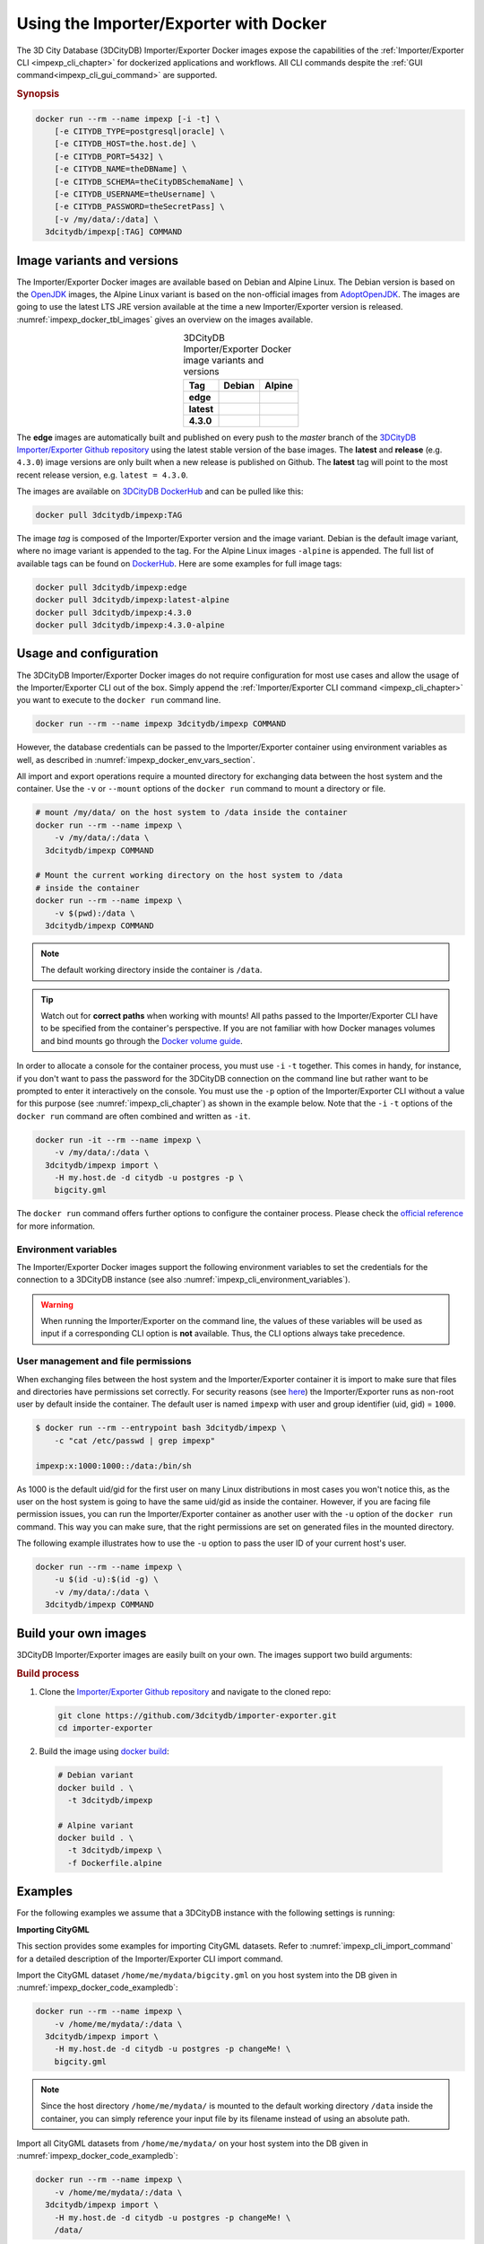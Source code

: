 .. _impexp_docker_chapter:

###############################################################################
Using the Importer/Exporter with Docker
###############################################################################
The 3D City Database (3DCityDB) Importer/Exporter Docker images expose the
capabilities of the :ref:`Importer/Exporter CLI <impexp_cli_chapter>` for
dockerized applications and workflows. All CLI commands despite the
:ref:`GUI command<impexp_cli_gui_command>` are supported.

.. rubric:: Synopsis

.. code-block:: bash
  :name: impexp_docker_code_synopsis

  docker run --rm --name impexp [-i -t] \
      [-e CITYDB_TYPE=postgresql|oracle] \
      [-e CITYDB_HOST=the.host.de] \
      [-e CITYDB_PORT=5432] \
      [-e CITYDB_NAME=theDBName] \
      [-e CITYDB_SCHEMA=theCityDBSchemaName] \
      [-e CITYDB_USERNAME=theUsername] \
      [-e CITYDB_PASSWORD=theSecretPass] \
      [-v /my/data/:/data] \
    3dcitydb/impexp[:TAG] COMMAND

*******************************************************************************
Image variants and versions
*******************************************************************************
The Importer/Exporter Docker images are available based on Debian and Alpine
Linux. The Debian version is based on the `OpenJDK <https://hub.docker.com/_
/openjdk>`_ images, the Alpine Linux variant is based on the non-official images
from `AdoptOpenJDK <https://hub.docker.com/r/adoptopenjdk/openjdk11/>`_.
The images are going to use the latest LTS JRE version available at the time a new
Importer/Exporter version is released. :numref:`impexp_docker_tbl_images` gives
an overview on the images available.

.. list-table:: 3DCityDB Importer/Exporter Docker image variants and versions
  :widths: auto
  :header-rows: 1
  :stub-columns: 1
  :align: center
  :name: impexp_docker_tbl_images

  * - Tag
    - Debian
    - Alpine
  * - edge
    - |deb-build-edge| |deb-size-edge|
    - |alp-build-edge| |alp-size-edge|
  * - latest
    - |deb-size-latest|
    - |alp-size-latest|
  * - 4.3.0
    - |deb-size-v4.3.0|
    - |alp-size-v4.3.0|

The **edge** images are automatically built and published on every push to the
*master* branch of the `3DCityDB Importer/Exporter Github repository <https://
github.com/3dcitydb/importer-exporter>`_
using the latest stable version of the base images.
The **latest** and **release** (e.g. ``4.3.0``) image versions  are only built
when a new release is published on Github. The **latest** tag will point to
the most recent release version, e.g. ``latest = 4.3.0``.

The images are available on `3DCityDB DockerHub <https://hub.docker.com/r/
3dcitydb/>`_ and can be pulled like this:

.. code-block:: bash

  docker pull 3dcitydb/impexp:TAG

The image *tag* is composed of the Importer/Exporter version and the image
variant. Debian is the default image variant, where no image variant is
appended to the tag. For the Alpine Linux images ``-alpine`` is appended.
The full list of available tags can be found on `DockerHub <https://hub.
docker.com/r/3dcitydb/impexp/tags?page=1&ordering=last_updated>`_.
Here are some examples for full image tags:

.. code-block:: shell

  docker pull 3dcitydb/impexp:edge
  docker pull 3dcitydb/impexp:latest-alpine
  docker pull 3dcitydb/impexp:4.3.0
  docker pull 3dcitydb/impexp:4.3.0-alpine


*******************************************************************************
Usage and configuration
*******************************************************************************

The 3DCityDB Importer/Exporter Docker images do not require configuration for
most use cases and allow the usage of the Importer/Exporter CLI out of the box.
Simply append the :ref:`Importer/Exporter CLI command <impexp_cli_chapter>` you
want to execute to the ``docker run`` command line.

.. code-block:: bash

  docker run --rm --name impexp 3dcitydb/impexp COMMAND

However, the database credentials can be passed to the Importer/Exporter
container using environment variables as well, as described in
:numref:`impexp_docker_env_vars_section`.

All import and export operations require a mounted directory for
exchanging data between the host system and the container. Use the
``-v`` or ``--mount`` options of the ``docker run`` command to mount a
directory or file.

.. code-block:: bash

  # mount /my/data/ on the host system to /data inside the container
  docker run --rm --name impexp \
      -v /my/data/:/data \
    3dcitydb/impexp COMMAND

  # Mount the current working directory on the host system to /data
  # inside the container
  docker run --rm --name impexp \
      -v $(pwd):/data \
    3dcitydb/impexp COMMAND

.. note:: The default working directory inside the container is ``/data``.

.. tip:: Watch out for **correct paths** when working with mounts!
  All paths passed to the Importer/Exporter CLI have to be specified from
  the container's perspective. If you are not familiar with how Docker
  manages volumes and bind mounts go through the
  `Docker volume guide <https://docs.docker.com/storage/volumes/>`_.

In order to allocate a console for the container process, you must use
``-i`` ``-t`` together. This comes in handy, for instance, if you don't
want to pass the password for the 3DCityDB connection on the command
line but rather want to be prompted to enter it interactively on the console.
You must use the ``-p`` option of the Importer/Exporter CLI without a
value for this purpose (see :numref:`impexp_cli_chapter`) as shown in
the example below.
Note that the ``-i`` ``-t`` options of the ``docker run`` command are often
combined and written as ``-it``.

.. code-block:: bash

  docker run -it --rm --name impexp \
      -v /my/data/:/data \
    3dcitydb/impexp import \
      -H my.host.de -d citydb -u postgres -p \
      bigcity.gml

The ``docker run`` command offers further options to configure the
container process. Please check the `official reference <https://docs.docker.
com/engine/reference/run/>`_ for more information.

.. _impexp_docker_env_vars_section:

Environment variables
===============================================================================

The Importer/Exporter Docker images support the following environment variables
to set the credentials for the connection to a 3DCityDB instance (see also
:numref:`impexp_cli_environment_variables`).

.. warning::

  When running the Importer/Exporter on the command line, the values of these
  variables will be used as input if a corresponding CLI option is **not** available.
  Thus, the CLI options always take precedence.

.. option:: CITYDB_TYPE=<postgresql|oracle>

  The type of the 3DCityDB to connect to. *postgresql* is the default.

.. option:: CITYDB_HOST=<hostname or ip>

  Name of the host or IP address on which the 3DCityDB is running.

.. option:: CITYDB_PORT=<port>

  Port of the 3DCityDB to connect to. Default is *5432* for PostgreSQL and *1521* for Oracle.

.. option:: CITYDB_NAME=<dbName>

  Name of the 3DCityDB database to connect to.

.. option:: CITYDB_SCHEMA=<citydb>

  Schema to use when connecting to the 3DCityDB (default: *citydb | username*).

.. option:: CITYDB_USERNAME=<username>

  Username to use when connecting to the 3DCityDB

.. option:: CITYDB_PASSWORD=<thePassword>

  Password to use when connecting to the 3DCityDB

User management and file permissions
===============================================================================

When exchanging files between the host system and the Importer/Exporter
container it is import to make sure that files and directories have permissions
set correctly.
For security reasons (see `here <https://docs.docker.com/develop/develop-images
/dockerfile_best-practices/#user>`_) the Importer/Exporter runs as non-root user
by default inside the container.
The default user is named ``impexp`` with user and group identifier (uid, gid)
= ``1000``.

.. code-block:: console

  $ docker run --rm --entrypoint bash 3dcitydb/impexp \
      -c "cat /etc/passwd | grep impexp"

  impexp:x:1000:1000::/data:/bin/sh

As 1000 is the default uid/gid for the first user on many Linux
distributions in most cases you won't notice this, as the user on the
host system is going to have the same uid/gid as inside the container.
However, if you are facing file permission issues, you can run the
Importer/Exporter container as another user with the
``-u`` option of the ``docker run`` command. This way you can make sure,
that the right permissions are set on generated files in the mounted directory.

The following example illustrates how to use the ``-u`` option to pass the
user ID of your current host's user.

.. code-block:: bash
  :name: impexp_docker_code_uid

  docker run --rm --name impexp \
      -u $(id -u):$(id -g) \
      -v /my/data/:/data \
    3dcitydb/impexp COMMAND

.. _impexp_docker_build:

*******************************************************************************
Build your own images
*******************************************************************************

3DCityDB Importer/Exporter images are easily built on your own. The images
support two build arguments:

.. option:: BUILDER_IMAGE_TAG=<tag of the builder image>

  Set the tag of the builder image, which is ``openjdk`` for the Debian and
  ``adoptopenjdk/openjdk11`` for the Alpine image variant. This base image is
  only used for building the Importer/Exporter from source.

.. option:: RUNTIME_IMAGE_TAG=<tag of the runtime image>

  Set the tag of the runtime image, which is ``openjdk`` for the Debian and
  ``adoptopenjdk/openjdk11`` for the Alpine image variant. This is the base
  image the container runs with.

.. rubric:: Build process

1. Clone the `Importer/Exporter Github repository <https://github.com/3dcitydb/
   importer-exporter>`_ and navigate to the cloned repo:

   .. code-block:: bash

    git clone https://github.com/3dcitydb/importer-exporter.git
    cd importer-exporter

2. Build the image using `docker build <https://docs.docker.com
   /engine/reference/commandline/build/>`_:

  .. code-block:: bash

    # Debian variant
    docker build . \
      -t 3dcitydb/impexp

    # Alpine variant
    docker build . \
      -t 3dcitydb/impexp \
      -f Dockerfile.alpine

.. _impexp_docker_examples:

*******************************************************************************
Examples
*******************************************************************************

For the following examples we assume that a 3DCityDB instance with the following
settings is running:

.. code-block:: text
  :name: impexp_docker_code_exampledb
  :caption: Example 3DCityDB instance

  HOSTNAME      my.host.de
  PORT          5432
  DB TYPE       postgresql
  DB DBNAME     citydb
  DB USERNAME   postgres
  DB PASSWORD   changeMe!

**Importing CityGML**

This section provides some examples for importing CityGML datasets. Refer to
:numref:`impexp_cli_import_command` for a detailed description of the
Importer/Exporter CLI import command.

Import the CityGML dataset ``/home/me/mydata/bigcity.gml`` on you host system
into the DB given in :numref:`impexp_docker_code_exampledb`:

.. code-block:: bash

  docker run --rm --name impexp \
      -v /home/me/mydata/:/data \
    3dcitydb/impexp import \
      -H my.host.de -d citydb -u postgres -p changeMe! \
      bigcity.gml

.. note:: Since the host directory ``/home/me/mydata/`` is mounted to the default
   working directory ``/data`` inside the container, you can simply
   reference your input file by its filename instead of using an absolute path.

Import all CityGML datasets from ``/home/me/mydata/`` on your host system
into the DB given in :numref:`impexp_docker_code_exampledb`:

.. code-block:: bash

  docker run --rm --name impexp \
      -v /home/me/mydata/:/data \
    3dcitydb/impexp import \
      -H my.host.de -d citydb -u postgres -p changeMe! \
      /data/

**Exporting CityGML**

This section provides some examples for exporting CityGML datasets. Refer to
:numref:`impexp_cli_export_command` for a detailed description of the
Importer/Exporter CLI export command.

Export all data from the DB given in :numref:`impexp_docker_code_exampledb` to
``/home/me/mydata/output.gml``:

.. code-block:: bash

  docker run --rm --name impexp \
      -v /home/me/mydata/:/data \
    3dcitydb/impexp export \
      -H my.host.de -d citydb -u postgres -p changeMe! \
      -o output.gml

.. _impexp_docker_example_link_citydb:

Importer/Exporter Docker combined with 3DCityDB Docker
===============================================================================

This example shows how to use the 3DCityDB and Importer/Exporter Docker images
in conjunction. Let's assume we have a CityGML containing a few buildings
file on our Docker host at: ``/d/temp/buildings.gml``

First, let's bring up a Docker network and a 3DCityDB instance using the
:ref:`3DCityDB Docker images <citydb_docker_chapter>`.
As the emphasized line shows, we name the container ``citydb``. You can use the
:download:`LoD3 Railway dataset <https://github.com/3dcitydb/importer-exporter/raw/master/resources/samples/Railway%20Scene/Railway_Scene_LoD3.zip>`
for testing.

.. code-block:: bash
  :emphasize-lines: 3

  docker network create citydb-net

  docker run -d --name citydb \
      --network citydb-net \
      -e POSTGRES_PASSWORD=changeMe \
      -e SRID=25832 \
    3dcitydb/3dcitydb-pg:latest-alpine

The next step is to :ref:`import <impexp_cli_import_command>` our data to
the 3DCityDB container. Therefore, we need to mount our data directory to
the container, as shown in line 3.
The emphasized lines show how to use the container name from the first step
as hostname when both containers are attached to the same Docker network.

.. note:: There are many other networking options to connect Docker containers.
  Take a look at the Docker `networking overview <https://docs.docker.com/
  network/>`_ to learn more.

.. code-block:: bash
  :linenos:
  :emphasize-lines: 2,5

  docker run -i -t --rm --name impexp \
      --network citydb-net \
      -v /d/temp:/data \
    3dcitydb/impexp:latest-alpine import \
      -H citydb \
      -d postgres \
      -u postgres \
      -p changeMe \
      /data/building.gml

Now, with our data inside the 3DCityDB, let's use the Importer/Exporter to
create a :ref:`visualization export <impexp_cli_export_vis_command>`.
We are going to export all Buildings in LoD 2 as binary glTF with embedded
textures and draco compression enabled. All Buildings will be translated to
elevation 0 to fit in a visualization without terrain model.

.. code-block:: bash

  docker run -i -t --rm --name impexp \
      --network citydb-net \
      -v /d/temp:/data \
    3dcitydb/impexp:latest-alpine export-vis \
      -H citydb \
      -d postgres \
      -u postgres \
      -p changeMe \
      -l 2 \
      -D collada \
      -G \
      --gltf-binary \
      --gltf-embed-textures \
      --gltf-draco-compression \
      -O globe \
      -o /data/building_glTf.kml

The export file are now available in ``/d/temp``.

.. code-block:: console

  $ ls -lhA /d/temp

  drwxrwxrwx 1 theUser theUser 4.0K May  6 17:51 Tiles/
  -rwxrwxrwx 1 theUser theUser 1.4K May  6 17:55 building_glTf.kml*
  -rwxrwxrwx 1 theUser theUser  310 May  6 17:55 building_glTf_collada_MasterJSON.json*
  -rwxrwxrwx 1 theUser theUser 3.2M May  5 16:25 buildings.gml*

As we are done now, the 3DCityDB container and the network are no
longer needed and can be removed:

.. code-block:: bash

  docker rm -f -v citydb
  docker network rm citydb-net

.. Images ---------------------------------------------------------------------

.. |deb-build-edge| image:: https://img.shields.io/github/workflow/status/
  3dcitydb/importer-exporter/docker-build-edge?
  style=flat-square&logo=Docker&logoColor=white
  :target: https://hub.docker.com/r/3dcitydb/impexp/tags?page=1&ordering=last_updated

.. |alp-build-edge| image:: https://img.shields.io/github/workflow/status/
  3dcitydb/importer-exporter/docker-build-edge-alpine?
   style=flat-square&logo=Docker&logoColor=white
  :target: https://hub.docker.com/r/3dcitydb/impexp/tags?page=1&ordering=last_updated

.. |deb-size-edge| image:: https://img.shields.io/docker/image-size/
  3dcitydb/impexp/edge?label=image%20size&logo=Docker&logoColor=white&style=flat-square
  :target: https://hub.docker.com/r/3dcitydb/impexp/tags?page=1&ordering=last_updated

.. |alp-size-edge| image:: https://img.shields.io/docker/image-size/
  3dcitydb/impexp/edge-alpine?label=image%20size&logo=Docker&logoColor=white&style=flat-square
  :target: https://hub.docker.com/r/3dcitydb/impexp/tags?page=1&ordering=last_updated

.. |deb-size-latest| image:: https://img.shields.io/docker/image-size/
  3dcitydb/impexp/latest?label=image%20size&logo=Docker&logoColor=white&style=flat-square
  :target: https://hub.docker.com/r/3dcitydb/impexp/tags?page=1&ordering=last_updated

.. |alp-size-latest| image:: https://img.shields.io/docker/image-size/
  3dcitydb/impexp/latest-alpine?label=image%20size&logo=Docker&logoColor=white&style=flat-square
  :target: https://hub.docker.com/r/3dcitydb/impexp/tags?page=1&ordering=last_updated

.. |deb-size-v4.3.0| image:: https://img.shields.io/docker/image-size/
  3dcitydb/impexp/4.3.0?label=image%20size&logo=Docker&logoColor=white&style=flat-square
  :target: https://hub.docker.com/r/3dcitydb/impexp/tags?page=1&ordering=last_updated

.. |alp-size-v4.3.0| image:: https://img.shields.io/docker/image-size/
  3dcitydb/impexp/4.3.0-alpine?label=image%20size&logo=Docker&logoColor=white&style=flat-square
  :target: https://hub.docker.com/r/3dcitydb/impexp/tags?page=1&ordering=last_updated
